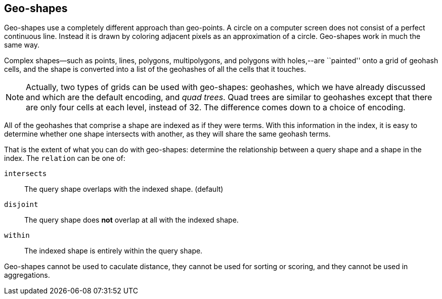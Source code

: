 [[geo-shapes]]
== Geo-shapes

Geo-shapes use a completely different approach than geo-points.((("geo-shapes"))) A circle on a
computer screen does not consist of a perfect continuous line. Instead it is
drawn by coloring adjacent pixels as an approximation of a circle. Geo-shapes
work in much the same way.

Complex shapes--such as points, lines, polygons, multipolygons, and polygons with
holes,--are ``painted'' onto a grid of geohash cells, and the shape is
converted into a list of the ((("geohashes", "in geo-shapes")))geohashes of all the cells that it touches.

[NOTE]
====
Actually, two types of grids can be used with geo-shapes:
geohashes, which we have already discussed and which are the default encoding,
and _quad trees_.  ((("quad trees")))Quad trees are similar to geohashes except that there are
only four cells at each level, instead of 32.  The difference comes down to a
choice of encoding.
====

All of the geohashes that comprise a shape are indexed as if they were terms.
With this information in the index, it is easy to determine whether one shape
intersects with another, as they will share the same geohash terms.

That is the extent of what you can do with geo-shapes: determine the
relationship between a query shape and a shape in the index.  The `relation`
can be ((("relation parameter (geo-shapes)")))one of:

`intersects`::

    The query shape overlaps with the indexed shape. (default)

`disjoint`::

    The query shape does *not* overlap at all with the indexed shape.

`within`::

    The indexed shape is entirely within the query shape.

Geo-shapes cannot be used to caculate distance, they cannot be used for
sorting or scoring, and they cannot be used in aggregations.

